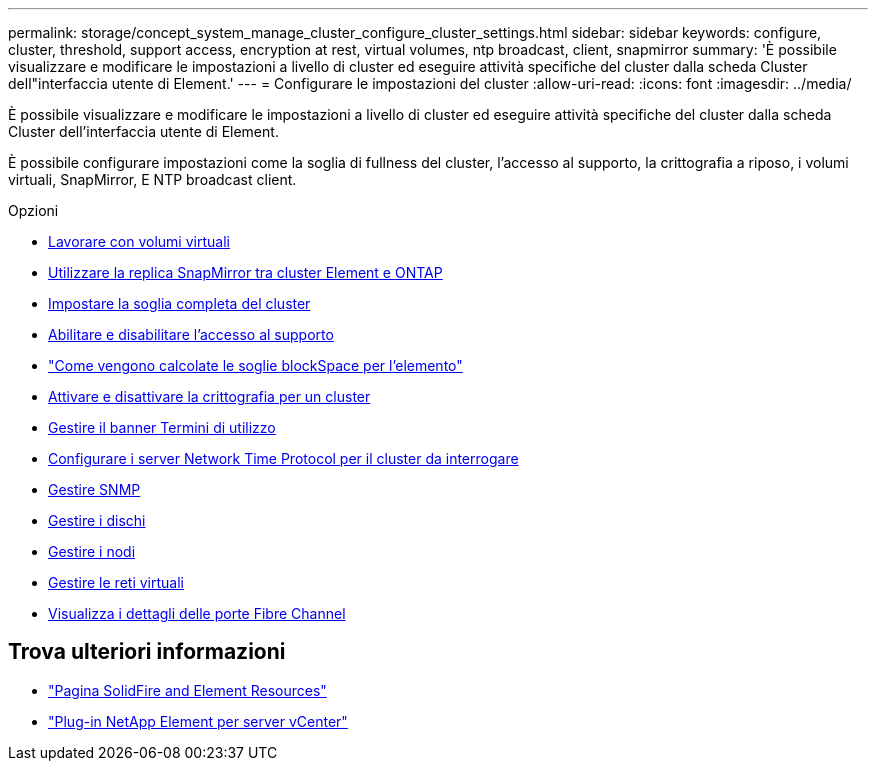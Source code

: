 ---
permalink: storage/concept_system_manage_cluster_configure_cluster_settings.html 
sidebar: sidebar 
keywords: configure, cluster, threshold, support access, encryption at rest, virtual volumes, ntp broadcast, client, snapmirror 
summary: 'È possibile visualizzare e modificare le impostazioni a livello di cluster ed eseguire attività specifiche del cluster dalla scheda Cluster dell"interfaccia utente di Element.' 
---
= Configurare le impostazioni del cluster
:allow-uri-read: 
:icons: font
:imagesdir: ../media/


[role="lead"]
È possibile visualizzare e modificare le impostazioni a livello di cluster ed eseguire attività specifiche del cluster dalla scheda Cluster dell'interfaccia utente di Element.

È possibile configurare impostazioni come la soglia di fullness del cluster, l'accesso al supporto, la crittografia a riposo, i volumi virtuali, SnapMirror, E NTP broadcast client.

.Opzioni
* xref:concept_data_manage_vvol_work_virtual_volumes.adoc[Lavorare con volumi virtuali]
* xref:task_snapmirror_use_replication_between_element_and_ontap_clusters.adoc[Utilizzare la replica SnapMirror tra cluster Element e ONTAP]
* xref:task_system_manage_cluster_set_the_cluster_full_threshold.adoc[Impostare la soglia completa del cluster]
* xref:task_system_manage_cluster_enable_and_disable_support_access.adoc[Abilitare e disabilitare l'accesso al supporto]
* https://kb.netapp.com/Advice_and_Troubleshooting/Flash_Storage/SF_Series/How_are_the_blockSpace_thresholds_calculated_for_Element["Come vengono calcolate le soglie blockSpace per l'elemento"]
* xref:task_system_manage_cluster_enable_and_disable_encryption_for_a_cluster.adoc[Attivare e disattivare la crittografia per un cluster]
* xref:concept_system_manage_cluster_terms_manage_the_terms_of_use_banner.adoc[Gestire il banner Termini di utilizzo]
* xref:task_system_manage_cluster_ntp_configure.adoc[Configurare i server Network Time Protocol per il cluster da interrogare]
* xref:concept_system_manage_snmp_manage_snmp.adoc[Gestire SNMP]
* xref:concept_system_manage_drives_managing_drives.adoc[Gestire i dischi]
* xref:concept_system_manage_nodes_manage_nodes.adoc[Gestire i nodi]
* xref:concept_system_manage_virtual_manage_virtual_networks.adoc[Gestire le reti virtuali]
* xref:task_system_manage_fc_view_fibre_channel_ports_details.adoc[Visualizza i dettagli delle porte Fibre Channel]




== Trova ulteriori informazioni

* https://www.netapp.com/data-storage/solidfire/documentation["Pagina SolidFire and Element Resources"^]
* https://docs.netapp.com/us-en/vcp/index.html["Plug-in NetApp Element per server vCenter"^]

